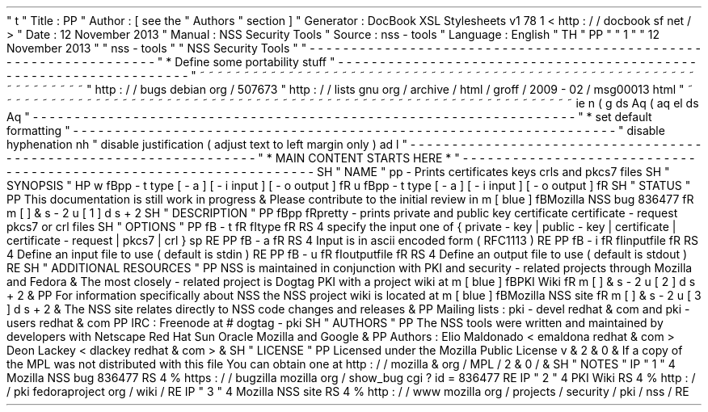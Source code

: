 '
\
"
t
.
\
"
Title
:
PP
.
\
"
Author
:
[
see
the
"
Authors
"
section
]
.
\
"
Generator
:
DocBook
XSL
Stylesheets
v1
.
78
.
1
<
http
:
/
/
docbook
.
sf
.
net
/
>
.
\
"
Date
:
12
November
2013
.
\
"
Manual
:
NSS
Security
Tools
.
\
"
Source
:
nss
-
tools
.
\
"
Language
:
English
.
\
"
.
TH
"
PP
"
"
1
"
"
12
November
2013
"
"
nss
-
tools
"
"
NSS
Security
Tools
"
.
\
"
-
-
-
-
-
-
-
-
-
-
-
-
-
-
-
-
-
-
-
-
-
-
-
-
-
-
-
-
-
-
-
-
-
-
-
-
-
-
-
-
-
-
-
-
-
-
-
-
-
-
-
-
-
-
-
-
-
-
-
-
-
-
-
-
-
.
\
"
*
Define
some
portability
stuff
.
\
"
-
-
-
-
-
-
-
-
-
-
-
-
-
-
-
-
-
-
-
-
-
-
-
-
-
-
-
-
-
-
-
-
-
-
-
-
-
-
-
-
-
-
-
-
-
-
-
-
-
-
-
-
-
-
-
-
-
-
-
-
-
-
-
-
-
.
\
"
~
~
~
~
~
~
~
~
~
~
~
~
~
~
~
~
~
~
~
~
~
~
~
~
~
~
~
~
~
~
~
~
~
~
~
~
~
~
~
~
~
~
~
~
~
~
~
~
~
~
~
~
~
~
~
~
~
~
~
~
~
~
~
~
~
.
\
"
http
:
/
/
bugs
.
debian
.
org
/
507673
.
\
"
http
:
/
/
lists
.
gnu
.
org
/
archive
/
html
/
groff
/
2009
-
02
/
msg00013
.
html
.
\
"
~
~
~
~
~
~
~
~
~
~
~
~
~
~
~
~
~
~
~
~
~
~
~
~
~
~
~
~
~
~
~
~
~
~
~
~
~
~
~
~
~
~
~
~
~
~
~
~
~
~
~
~
~
~
~
~
~
~
~
~
~
~
~
~
~
.
ie
\
n
(
.
g
.
ds
Aq
\
(
aq
.
el
.
ds
Aq
'
.
\
"
-
-
-
-
-
-
-
-
-
-
-
-
-
-
-
-
-
-
-
-
-
-
-
-
-
-
-
-
-
-
-
-
-
-
-
-
-
-
-
-
-
-
-
-
-
-
-
-
-
-
-
-
-
-
-
-
-
-
-
-
-
-
-
-
-
.
\
"
*
set
default
formatting
.
\
"
-
-
-
-
-
-
-
-
-
-
-
-
-
-
-
-
-
-
-
-
-
-
-
-
-
-
-
-
-
-
-
-
-
-
-
-
-
-
-
-
-
-
-
-
-
-
-
-
-
-
-
-
-
-
-
-
-
-
-
-
-
-
-
-
-
.
\
"
disable
hyphenation
.
nh
.
\
"
disable
justification
(
adjust
text
to
left
margin
only
)
.
ad
l
.
\
"
-
-
-
-
-
-
-
-
-
-
-
-
-
-
-
-
-
-
-
-
-
-
-
-
-
-
-
-
-
-
-
-
-
-
-
-
-
-
-
-
-
-
-
-
-
-
-
-
-
-
-
-
-
-
-
-
-
-
-
-
-
-
-
-
-
.
\
"
*
MAIN
CONTENT
STARTS
HERE
*
.
\
"
-
-
-
-
-
-
-
-
-
-
-
-
-
-
-
-
-
-
-
-
-
-
-
-
-
-
-
-
-
-
-
-
-
-
-
-
-
-
-
-
-
-
-
-
-
-
-
-
-
-
-
-
-
-
-
-
-
-
-
-
-
-
-
-
-
.
SH
"
NAME
"
pp
\
-
Prints
certificates
keys
crls
and
pkcs7
files
.
SH
"
SYNOPSIS
"
.
HP
\
w
'
\
fBpp
\
\
-
t
\
type
\
[
\
-
a
]
\
[
\
-
i
\
input
]
\
[
\
-
o
\
output
]
\
fR
\
'
u
\
fBpp
\
-
t
type
[
\
-
a
]
[
\
-
i
input
]
[
\
-
o
output
]
\
fR
.
SH
"
STATUS
"
.
PP
This
documentation
is
still
work
in
progress
\
&
.
Please
contribute
to
the
initial
review
in
\
m
[
blue
]
\
fBMozilla
NSS
bug
836477
\
fR
\
m
[
]
\
&
\
s
-
2
\
u
[
1
]
\
d
\
s
+
2
.
SH
"
DESCRIPTION
"
.
PP
\
fBpp
\
fRpretty
\
-
prints
private
and
public
key
certificate
certificate
\
-
request
pkcs7
or
crl
files
.
SH
"
OPTIONS
"
.
PP
\
fB
\
-
t
\
fR
\
fItype
\
fR
.
RS
4
specify
the
input
one
of
{
private
\
-
key
|
public
\
-
key
|
certificate
|
certificate
\
-
request
|
pkcs7
|
crl
}
.
sp
.
RE
.
PP
\
fB
\
-
a
\
fR
.
RS
4
Input
is
in
ascii
encoded
form
(
RFC1113
)
.
RE
.
PP
\
fB
\
-
i
\
fR
\
fIinputfile
\
fR
.
RS
4
Define
an
input
file
to
use
(
default
is
stdin
)
.
RE
.
PP
\
fB
\
-
u
\
fR
\
fIoutputfile
\
fR
.
RS
4
Define
an
output
file
to
use
(
default
is
stdout
)
.
RE
.
SH
"
ADDITIONAL
RESOURCES
"
.
PP
NSS
is
maintained
in
conjunction
with
PKI
and
security
\
-
related
projects
through
Mozilla
and
Fedora
\
&
.
The
most
closely
\
-
related
project
is
Dogtag
PKI
with
a
project
wiki
at
\
m
[
blue
]
\
fBPKI
Wiki
\
fR
\
m
[
]
\
&
\
s
-
2
\
u
[
2
]
\
d
\
s
+
2
\
&
.
.
PP
For
information
specifically
about
NSS
the
NSS
project
wiki
is
located
at
\
m
[
blue
]
\
fBMozilla
NSS
site
\
fR
\
m
[
]
\
&
\
s
-
2
\
u
[
3
]
\
d
\
s
+
2
\
&
.
The
NSS
site
relates
directly
to
NSS
code
changes
and
releases
\
&
.
.
PP
Mailing
lists
:
pki
\
-
devel
redhat
\
&
.
com
and
pki
\
-
users
redhat
\
&
.
com
.
PP
IRC
:
Freenode
at
#
dogtag
\
-
pki
.
SH
"
AUTHORS
"
.
PP
The
NSS
tools
were
written
and
maintained
by
developers
with
Netscape
Red
Hat
Sun
Oracle
Mozilla
and
Google
\
&
.
.
PP
Authors
:
Elio
Maldonado
<
emaldona
redhat
\
&
.
com
>
Deon
Lackey
<
dlackey
redhat
\
&
.
com
>
\
&
.
.
SH
"
LICENSE
"
.
PP
Licensed
under
the
Mozilla
Public
License
v
\
&
.
2
\
&
.
0
\
&
.
If
a
copy
of
the
MPL
was
not
distributed
with
this
file
You
can
obtain
one
at
http
:
/
/
mozilla
\
&
.
org
/
MPL
/
2
\
&
.
0
/
\
&
.
.
SH
"
NOTES
"
.
IP
"
1
.
"
4
Mozilla
NSS
bug
836477
.
RS
4
\
%
https
:
/
/
bugzilla
.
mozilla
.
org
/
show_bug
.
cgi
?
id
=
836477
.
RE
.
IP
"
2
.
"
4
PKI
Wiki
.
RS
4
\
%
http
:
/
/
pki
.
fedoraproject
.
org
/
wiki
/
.
RE
.
IP
"
3
.
"
4
Mozilla
NSS
site
.
RS
4
\
%
http
:
/
/
www
.
mozilla
.
org
/
projects
/
security
/
pki
/
nss
/
.
RE
